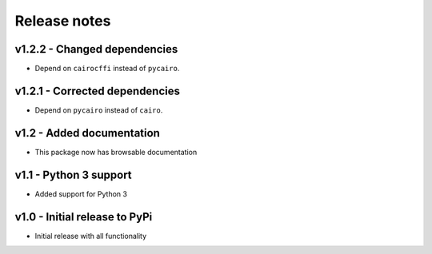 Release notes
=============


v1.2.2 - Changed dependencies
-----------------------------
* Depend on ``cairocffi`` instead of ``pycairo``.


v1.2.1 - Corrected dependencies
-------------------------------
* Depend on ``pycairo`` instead of ``cairo``.


v1.2 - Added documentation
-------------------------
* This package now has browsable documentation


v1.1 - Python 3 support
----------------------
* Added support for Python 3


v1.0 - Initial release to PyPi
-----------------------------
* Initial release with all functionality
